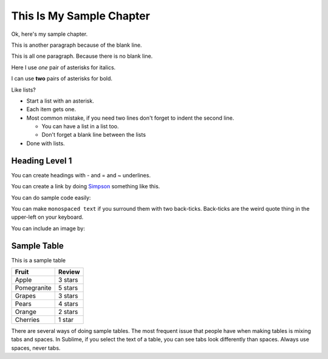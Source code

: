 This Is My Sample Chapter
=========================

Ok, here's my sample chapter.

This is another paragraph because of the blank line.

This
is
all
one paragraph. Because there
is
no blank
line.

Here I use *one* pair of asterisks for italics.

I can use **two** pairs of asterisks for bold.

Like lists?

* Start a list with an asterisk.
* Each item gets one.
* Most common mistake, if you need two lines
  don't forget to indent the second line.

  * You can have a list in a list too.
  * Don't forget a blank line between the lists

* Done with lists.

Heading Level 1
---------------

You can create headings with - and = and ~ underlines.

You can create a link by doing `Simpson`_ something like this.

.. _Simpson: http://simpson.edu

You can do sample code easily:

.. code-block:: python
    :linenos:
    :caption: Sample Code

    # Sample program
    print("Hello")

You can make ``monospaced text`` if you surround them with two back-ticks. Back-ticks are the
weird quote thing in the upper-left on your keyboard.

You can include an image by:



Sample Table
------------

This is a sample table

============ =================
Fruit        Review
============ =================
Apple        3 stars
Pomegranite  5 stars
Grapes       3 stars
Pears        4 stars
Orange       2 stars
Cherries     1 star
============ =================

There are several ways of doing sample tables. The most frequent issue
that people have when making tables is mixing tabs and spaces. In Sublime,
if you select the text of a table, you can see tabs look differently than
spaces. Always use spaces, never tabs.